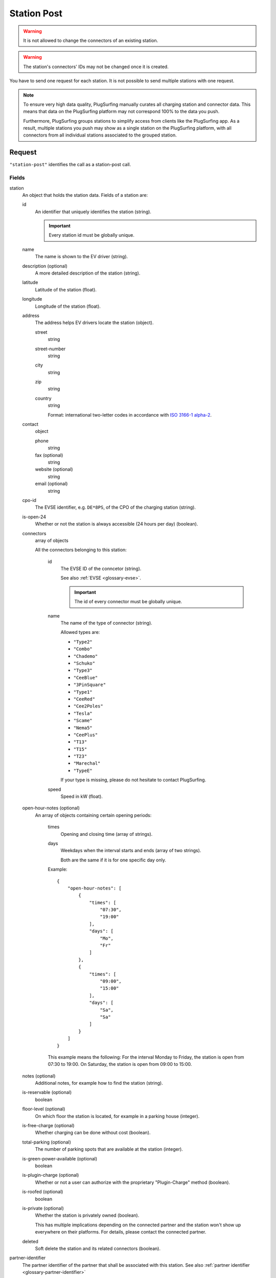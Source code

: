 .. highlight:: js

.. _calls-stationpost-docs:

Station Post
============

.. warning:: It is not allowed to change the connectors of an existing station.

.. warning:: The station's connectors' IDs may not be changed once it is created.

You have to send one request for each station.
It is not possible to send multiple stations with one request.

.. note:: To ensure very high data quality, PlugSurfing manually curates all charging station and connector data.
          This means that data on the PlugSurfing platform may not correspond 100% to the data you push.

          Furthermore, PlugSurfing groups stations to simplify access from clients like the PlugSurfing app.
          As a result, multiple stations you push may show as a single station on the PlugSurfing platform,
          with all connectors from all individual stations associated to the grouped station.

Request
-------

``"station-post"`` identifies the call as a station-post call.

Fields
~~~~~~

station
    An object that holds the station data. Fields of a station are:

    id
        An identifier that uniquely identifies the station (string).

        .. important:: Every station id must be globally unique.

    name
        The name is shown to the EV driver (string).
    description (optional)
        A more detailed description of the station (string).
    latitude
        Latitude of the station (float).
    longitude
        Longitude of the station (float).
    address
        The address helps EV drivers locate the station (object).

        street
            string
        street-number
            string
        city
            string
        zip
            string
        country
            string

            Format: international two-letter codes in accordance with `ISO 3166-1 alpha-2`_.

    contact
        object

        phone
            string
        fax (optional)
            string
        website (optional)
            string
        email (optional)
            string

    cpo-id
        The EVSE identifier, e.g. ``DE*8PS``, of the CPO of the charging station (string).
    is-open-24
        Whether or not the station is always accessible (24 hours per day) (boolean).
    connectors
        array of objects

        All the connectors belonging to this station:

            id
                The EVSE ID of the conncetor (string).

                See also :ref:`EVSE <glossary-evse>`.

                .. important:: The id of every connector must be globally unique.

            name
                The name of the type of connector (string).

                Allowed types are:

                * ``"Type2"``
                * ``"Combo"``
                * ``"Chademo"``
                * ``"Schuko"``
                * ``"Type3"``
                * ``"CeeBlue"``
                * ``"3PinSquare"``
                * ``"Type1"``
                * ``"CeeRed"``
                * ``"Cee2Poles"``
                * ``"Tesla"``
                * ``"Scame"``
                * ``"Nema5"``
                * ``"CeePlus"``
                * ``"T13"``
                * ``"T15"``
                * ``"T23"``
                * ``"Marechal"``
                * ``"TypeE"``

                If your type is missing, please do not hesitate to contact PlugSurfing.
            speed
                Speed in kW (float).

    open-hour-notes (optional)
        An array of objects containing certain opening periods:

            times
                Opening and closing time (array of strings).
            days
                Weekdays when the interval starts and ends (array of two strings).

                Both are the same if it is for one specific day only.

            Example::

                {
                    "open-hour-notes": [
                        {
                            "times": [
                                "07:30",
                                "19:00"
                            ],
                            "days": [
                                "Mo",
                                "Fr"
                            ]
                        },
                        {
                            "times": [
                                "09:00",
                                "15:00"
                            ],
                            "days": [
                                "Sa",
                                "Sa"
                            ]
                        }
                    ]
                }

            This example means the following:
            For the interval Monday to Friday, the station is open from 07:30 to 19:00.
            On Saturday, the station is open from 09:00 to 15:00.

    notes (optional)
        Additional notes, for example how to find the station (string).
    is-reservable (optional)
        boolean
    floor-level (optional)
        On which floor the station is located, for example in a parking house (integer).
    is-free-charge (optional)
        Whether charging can be done without cost (boolean).
    total-parking (optional)
        The number of parking spots that are available at the station (integer).
    is-green-power-available (optional)
        boolean
    is-plugin-charge (optional)
        Whether or not a user can authorize with the proprietary "Plugin-Charge" method (boolean).
    is-roofed (optional)
        boolean
    is-private (optional)
        Whether the station is privately owned (boolean).

        This has multiple implications depending on the connected partner and the station won't show up everywhere on their platforms.
        For details, please contact the connected partner.
    deleted
        Soft delete the station and its related connectors (boolean).

partner-identifier
    The partner identifier of the partner that shall be associated with this station.
    See also :ref:`partner identifier <glossary-partner-identifier>`

Response
--------

Fields
~~~~~~

success
    Whether or not the call was a success (of type boolean)

Examples
--------

Request::

    {
        "station-post": {
            "station": {
                "id": "abcdef-12345",
                "name": "test",
                "description": "Nice station!",
                "latitude": 1.123,
                "longitude": 2.345,
                "address": {
                    "street": "streetname",
                    "street-number": "123a",
                    "city": "Berlin",
                    "zip": "10243",
                    "country": "DE"
                },
                "contact": {
                    "phone": "+49 30 8122321",
                    "fax": "+49 30 8122322",
                    "web": "www.example.com",
                    "email": "contact@example.com"
                },
                "cpo-id": "DE*8PS",
                "is-open-24": false,
                "connectors": [
                    {
                        "id": "DE*8PS*E123456",
                        "name": "Schuko",
                        "speed": 3.7
                    },
                    {
                        "id": "DE*8PS*E123457",
                        "name": "Type2",
                        "speed": 11.1
                    }
                ],
                "open-hour-notes": [
                    {
                        "times": [
                            "07:30",
                            "19:00"
                        ],
                        "days": [
                            "Mo",
                            "Fr"
                        ]
                    },
                    {
                        "times": [
                            "09:00",
                            "15:00"
                        ],
                        "days": [
                            "Sa",
                            "Sa"
                        ]
                    }
                ],
                "notes": "Additional info.",
                "is-reservable": false,
                "floor-level": 1,
                "is-free-charge": false,
                "total-parking": 2,
                "is-green-power-available": false,
                "is-plugin-charge": false,
                "is-roofed": false,
                "is-private": false,
                "deleted": true
            },
            "partner-identifier": "1"
        }
    }

Response ::

    {
        "station-post": {
            "success": true
        }
    }

.. _iso 3166-1 alpha-2: https://en.wikipedia.org/wiki/ISO_3166-1_alpha-2
